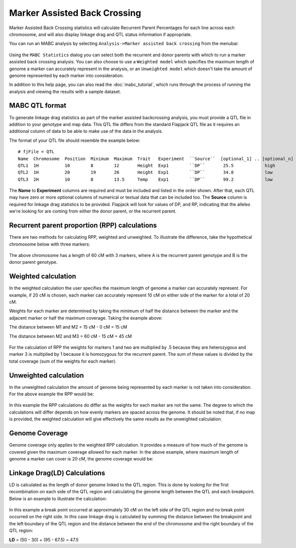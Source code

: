 Marker Assisted Back Crossing
=============================

Marker Assisted Back Crossing statistics will calculate Recurrent Parent Percentages for each line across each chromosome, and will also display linkage drag and QTL status information if appropriate.

You can run an MABC analysis by selecting ``Analysis->Marker assisted back crossing`` from the menubar.

 |MABCStatsDialog|

Using the ``MABC Statistics`` dialog you can select both the recurrent and donor parents with which to run a marker assisted back crossing analysis. You can also choose to use a ``Weighted model`` which specifies the maximum length of genome a marker can accurately represent in the analysis, or an ``Unweighted model`` which doesn't take the amount of genome represented by each marker into consideration.

In addition to this help page, you can also read the :doc:`mabc_tutorial`, which runs through the process of running the analysis and viewing the results with a sample dataset.

MABC QTL format
---------------

To generate linkage drag statistics as part of the marker assisted backcrossing analysis, you must provide a QTL file in addition to your genotype and map data. This QTL file differs from the standard Flapjack QTL file as it requires an additional column of data to be able to make use of the data in the analysis.

The format of your QTL file should resemble the example below:

::

 # fjFile = QTL
 Name  Chromosome  Position  Minimum  Maximum  Trait   Experiment  ``Source``  [optional_1] .. [optional_n]
 QTL1  1H          10        8        12       Height  Exp1        ``DP``       25.5            high
 QTL2  1H          20        19       26       Height  Exp1        ``DP``       34.8            low
 QTL3  2H          10        8        13.5     Temp    Exp1        ``DP``       99.2            low

The **Name** to **Experiment** columns are required and must be included and listed in the order shown. After that, each QTL may have zero or more optional columns of numerical or textual data that can be included too. The **Source** column is required for linkage drag statistics to be provided. Flapjack will look for values of DP, and RP, indicating that the alleles we're looking for are coming from either the donor parent, or the recurrent parent.

Recurrent parent proportion (RPP) calculations
----------------------------------------------

There are two methods for calculating RPP, weighted and unweighted. To illustrate the difference, take the hypothetical chromosome below with three markers:

 |MABCHypoChromosome|

The above chromosome has a length of 60 cM with 3 markers, where A is the recurrent parent genotype and B is the donor parent genotype.

Weighted calculation
--------------------

In the weighted calculation the user specifies the maximum length of genome a marker can accurately represent. For example, if 20 cM is chosen, each marker can accurately represent 10 cM on either side of the marker for a total of 20 cM.

Weights for each marker are determined by taking the minimum of half the distance between the marker and the adjacent marker or half the maximum coverage. Taking the example above:

The distance between M1 and M2 = 15 cM - 0 cM = 15 cM

The distance between M2 and M3 = 60 cM - 15 cM = 45 cM

 |MABCWeightedCalcs|

For the calculation of RPP the weights for markers 1 and two are multiplied by .5 because they are heterozygous and marker 3 is multiplied by 1 because it is homozygous for the recurrent parent. The sum of these values is divided by the total coverage (sum of the weights for each marker).

Unweighted calculation
----------------------

In the unweighted calculation the amount of genome being represented by each marker is not taken into consideration. For the above example the RPP would be:

 |MABCUnweightedCalcs|

In this example the RPP calculations do differ as the weights for each marker are not the same. The degree to which the calculations will differ depends on how evenly markers are spaced across the genome. It should be noted that, if no map is provided, the weighted calculation will give effectively the same results as the unweighted calculation.

Genome Coverage
---------------

Genome coverage only applies to the weighted RPP calculation. It provides a measure of how much of the genome is covered given the maximum coverage allowed for each marker. In the above example, where maximum length of genome a marker can cover is 20 cM, the genome coverage would be:

 |MABCGenomeCoverage|

Linkage Drag(LD) Calculations
-----------------------------

LD is calculated as the length of donor genome linked to the QTL region. This is done by looking for the first recombination on each side of the QTL region and calculating the genome length between the QTL and each breakpoint. Below is an example to illustrate the calculation:

 |MABCLinkageDrag|

In this example a break point occurred at approximately 30 cM on the left side of the QTL region and no break point occurred on the right side. In this case linkage drag is calculated by summing the distance between the breakpoint and the left boundary of the QTL region and the distance between the end of the chromosome and the right boundary of the QTL region:

**LD** = (50 - 30) + (95 - 67.5) = 47.5


.. |MABCStatsDialog| image:: images/MABCStatsDialog.png
.. |MABCHypoChromosome| image:: images/MABCHypoChromosome.png
.. |MABCWeightedCalcs| image:: images/MABCWeightedCalcs.png
.. |MABCUnweightedCalcs| image:: images/MABCUnweightedCalcs.png
.. |MABCGenomeCoverage| image:: images/MABCGenomeCoverage.png
.. |MABCLinkageDrag| image:: images/MABCLinkageDrag.png